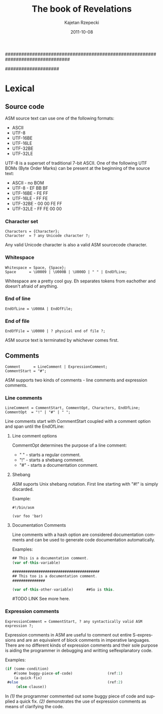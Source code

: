 ################################################################################
#+TITLE:    The book of Revelations
#+AUTHOR:   Kajetan Rzepecki
#+DATE:     2011-10-08
#+LANGUAGE: en
#
#+EXPORT_EXCLUDE_TAGS: noexport
#
#+LaTeX_CLASS: report
#+LaTeX_CLASS_OPTIONS: [a4paper]
####################

* Lexical
** Phases of compilation                                           :noexport:
*** Lexical analysis
*** Syntactic analysis
*** Semantic analysis
*** Optimisation
*** Interpretation/Code generatian
** Source code
ASM source text can use one of the following formats:

- ASCII
- UTF-8
- UTF-16BE
- UTF-16LE
- UTF-32BE
- UTF-32LE

UTF-8 is a superset of traditional 7-bit ASCII. One of the following
UTF BOMs (Byte Order Marks) can be present at the beginning of the
source text:

- ASCII - no BOM
- UTF-8 - EF BB BF
- UTF-16BE - FE FF
- UTF-16LE - FF FE
- UTF-32BE - 00 00 FE FF
- UTF-32LE - FF FE 00 00

*** Character set
#+BEGIN_EXAMPLE
Characters = {Character};
Character  = ? any Unicode character ?;
#+END_EXAMPLE

Any valid Unicode character is also a valid ASM sourcecode character.

*** Whitespace
#+BEGIN_EXAMPLE
Whitespace = Space, {Space};
Space      = \U0009 | \U000B | \U000D | " " | EndOfLine;
#+END_EXAMPLE

Whitespace are a pretty cool guy. Eh separates tokens from eachother
and doesn't afraid of anything.

*** End of line
#+BEGIN_EXAMPLE
EndOfLine = \U000A | EndOfFile;
#+END_EXAMPLE

*** End of file
#+BEGIN_EXAMPLE
EndOfFile = \U0000 | ? physical end of file ?;
#+END_EXAMPLE

ASM source text is terminated by whichever comes first.

** Comments
#+BEGIN_EXAMPLE
Comment      = LineComment | ExpressionComment;
CommentStart = "#";
#+END_EXAMPLE

ASM supports two kinds of comments - line comments and expression
comments.

*** Line comments
#+BEGIN_EXAMPLE
LineComment = CommentStart, CommentOpt, Characters, EndOfLine;
CommentOpt  = "!" | "#" | " ";
#+END_EXAMPLE

Line comments start with CommentStart coupled with a comment option
and span until the EndOfLine:

**** Line comment options
CommentOpt determines the purpose of a line comment:

- " " - starts a regular comment.
- "!" - starts a shebang comment.
- "#" - starts a documentation comment.

**** Shebang
ASM suports Unix shebang notation. First line starting with "#!" is
simply discarded.

Example:
#+BEGIN_EXAMPLE
#!/bin/asm

(var foo 'bar)
#+END_EXAMPLE

**** Documentation Comments
Line comments with a hash option are considered documentation comments
and can be used to generate code documentation automatically.

Examples:
#+BEGIN_SRC javascript
## This is a documentation comment.
(var of-this-variable)

########################################
## This too is a documentation comment.
###############

(var of-this-other-variable)      ##So is this.
#+END_SRC

#TODO LINK
See more here.

*** Expression comments
#+BEGIN_EXAMPLE
ExpressionComment = CommentStart, ? any syntactically valid ASM
expression ?;
#+END_EXAMPLE

Expression comments in ASM are useful to comment out entire
S-expressions and are an equivalent of block comments in imperative
languages.
There are no different kinds of expression comments and their sole
purpose is aiding the programmer in debugging and writting
selfexplanatory code.

Examples:
#+BEGIN_SRC javascript
(if (some-condition)
    #(some buggy-piece-of-code)                (ref:1)
    (a-quick-fix)
 #else                                         (ref:2)
     (else-clause))
#+END_SRC

In  [[(1)]] the programmer commented out some buggy piece of code
and supplied a quick fix.
[[(2)]] demonstrates the use of expression comments as means of
clarifying the code.
** Identifiers                                                     :noexport:
** Character string literals                                       :noexport:
*** Escape sequences
*** Expression embeding
** Number literals                                                 :noexport:
** Reserved keywords                                               :noexport:
** Special tokens                                                  :noexport:
** Metadata                                                        :noexport:
* Builtin types                                                    :noexport:
** Type traits
*** Collection
*** Callable
*** Lazy
** Atom
*** Symbol
**** Binding
**** WYSIWYG symbols
**** Symbol handling
*** Number
**** Representation
**** Number handling
** Collection
*** Tuple
**** Tuple literal
**** Internal structure
**** Immutability
**** Unit Type
**** Evaluation
**** Representation
**** Tuple handling
*** Vector
**** Vector literal
**** Internal structure
**** Evaluation
**** Call
**** Representation
**** Vector handling
*** Set
**** Set literal
**** Internal structure
**** Equality
**** Evaluation
**** Call
**** Representation
**** Set handling
*** Array
**** Array literals
**** Internal structure
**** Strings
**** Call
**** Representation
**** Array handling
*** Hash
**** Hash literal
**** Internal structure
**** Evaluation
**** Call
**** Representation
**** Hash handling
*** Scope
**** Internal structure
**** Outter scope
**** Self reference
**** Call
**** Representation
**** Scope handling
** Callable
*** Function
**** Internal structure
**** `lambda' special form
**** Evaluation scope
**** Self reference
**** Representation
**** Function handling
*** Macro
**** Internal structure
**** `macro' special form
**** Evaluation scope
**** Macro expansion
**** Representation
**** Macro handling
*** Promise
**** Internal structure
**** `lazy' special form
**** `force' special form
**** Representation
**** Promise handling
** Storage classes
*** Reference
*** Constant
*** Lazy
** `typeof' builtin function

* The language                                                     :noexport:
** Modes
*** Code mode
*** Data mode
**** Quoting & Embeding
**** `quote' special form
**** `qquote' special form
**** `embed' special form

** Booleans
*** Unit Type
*** FNORD!

** Variables
*** Lexical name binding
*** `var' special form
**** Tuple packing
**** Tuple unpacking
*** Special form redefinition

** Generic setter
*** Settable references
*** `set!' builtin function

** Strings
*** WYSIWYG symbol
*** `stringof' builtin function

** Modules
*** Package directory structure
*** Lazy evaluation
** Flow controll
*** Conditions
*** `if' special form

** Pattern matching
*** Patterns
*** `match' special form

** Backtracking
*** Unification
*** `query' special form

** Error handling
*** Conditions
*** Restarts
*** Exception safety
*** `try' special form
*** `error' special form

** Unit testing
*** `assert' special form
*** `unittest' special form

** Documenting code
* Appendices:                                                      :noexport:
** List of the special forms

** List of the builtin functions
